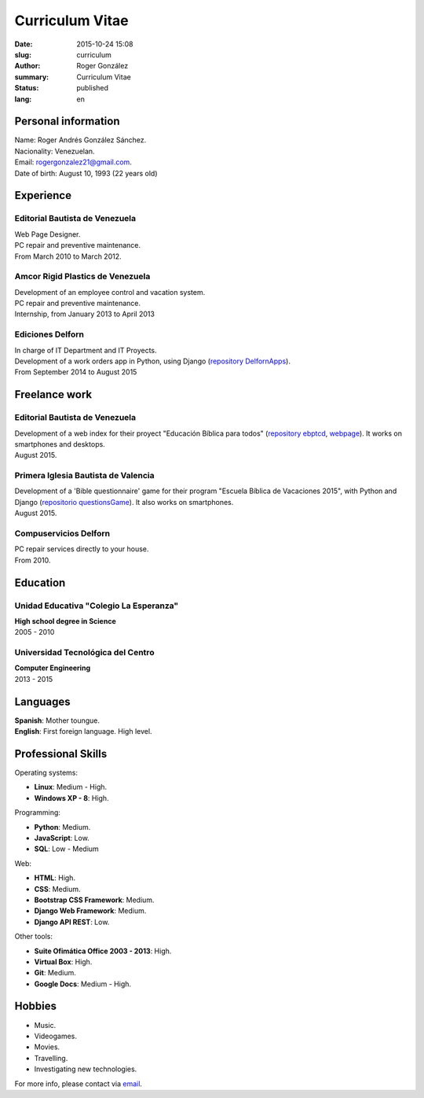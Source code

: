 Curriculum Vitae
################

:date: 2015-10-24 15:08
:slug: curriculum
:author: Roger González
:summary: Curriculum Vitae
:status: published
:lang: en

Personal information
--------------------
| Name: Roger Andrés González Sánchez. 
| Nacionality: Venezuelan.
| Email: `rogergonzalez21@gmail.com <mailto:rogergonzalez21@gmail.com>`_.
| Date of birth: August 10, 1993 (22 years old)

Experience
----------
Editorial Bautista de Venezuela
*******************************
| Web Page Designer.
| PC repair and preventive maintenance.
| From March 2010 to March 2012.

Amcor Rigid Plastics de Venezuela
*********************************
| Development of an employee control and vacation system.
| PC repair and preventive maintenance.
| Internship, from January 2013 to April 2013

Ediciones Delforn
*****************
| In charge of IT Department and IT Proyects.
| Development of a work orders app in Python, using Django (`repository DelfornApps <https://github.com/Rogergonzalez21/DelfornApps>`_).
| From September 2014 to August 2015

Freelance work
--------------
Editorial Bautista de Venezuela
*******************************
| Development of a web index for their proyect "Educación Bíblica para todos" (`repository ebptcd <https://github.com/Rogergonzalez21/ebptcd>`_, `webpage <http://escuelabiblicaparatodos.site40.net/>`_). It works on smartphones and desktops.

| August 2015.

Primera Iglesia Bautista de Valencia
************************************
| Development of a 'Bible questionnaire' game for their program "Escuela Bíblica de Vacaciones 2015", with Python and Django (`repositorio questionsGame <https://github.com/Rogergonzalez21/questionsGame>`_). It also works on smartphones.
| August 2015.

Compuservicios Delforn
**********************
| PC repair services directly to your house.
| From 2010.

Education
---------
Unidad Educativa "Colegio La Esperanza"
***************************************
| **High school degree in Science**
| 2005 - 2010

Universidad Tecnológica del Centro
**********************************
| **Computer Engineering**
| 2013 - 2015

Languages
---------
| **Spanish**: Mother toungue.
| **English**: First foreign language. High level.

Professional Skills
-------------------
| Operating systems:

* **Linux**: Medium - High.
* **Windows XP - 8**: High.

| Programming:

* **Python**: Medium.
* **JavaScript**: Low.
* **SQL**: Low - Medium

| Web:

* **HTML**: High.
* **CSS**: Medium.
* **Bootstrap CSS Framework**: Medium.
* **Django Web Framework**: Medium.
* **Django API REST**: Low.

| Other tools:

* **Suite Ofimática Office 2003 - 2013**: High.
* **Virtual Box**: High.
* **Git**: Medium.
* **Google Docs**: Medium - High.

Hobbies
-------
* Music.
* Videogames.
* Movies.
* Travelling.
* Investigating new technologies.

For more info, please contact via `email <mailto:rogergonzalez21@gmail.com>`_.
